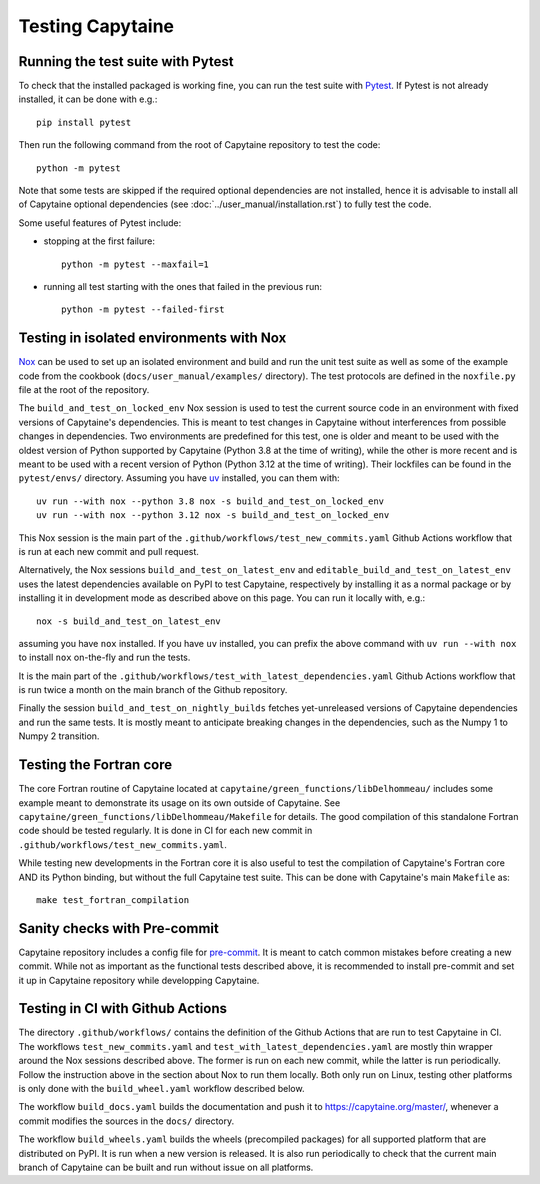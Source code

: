 
=================
Testing Capytaine
=================

Running the test suite with Pytest
----------------------------------

To check that the installed packaged is working fine, you can run the test suite with `Pytest`_.
If Pytest is not already installed, it can be done with e.g.::

    pip install pytest

Then run the following command from the root of Capytaine repository to test the code::

    python -m pytest

Note that some tests are skipped if the required optional dependencies are not
installed, hence it is advisable to install all of Capytaine optional
dependencies (see :doc:`../user_manual/installation.rst`) to fully test
the code.

Some useful features of Pytest include:

- stopping at the first failure::

   python -m pytest --maxfail=1

- running all test starting with the ones that failed in the previous run::

   python -m pytest --failed-first


.. _`Pytest`: https://docs.pytest.org/


Testing in isolated environments with Nox
-----------------------------------------

`Nox`_ can be used to set up an isolated environment
and build and run the unit test suite as well as some of the example code from
the cookbook (``docs/user_manual/examples/`` directory).
The test protocols are defined in the ``noxfile.py`` file at the root of the
repository.

.. _`Nox`: https://nox.thea.codes

The ``build_and_test_on_locked_env`` Nox session is used to test the current
source code in an environment with fixed versions of Capytaine's dependencies.
This is meant to test changes in Capytaine without interferences from possible
changes in dependencies.
Two environments are predefined for this test, one is older and meant to be
used with the oldest version of Python supported by Capytaine (Python 3.8 at
the time of writing), while the other is more recent and is meant to be used
with a recent version of Python (Python 3.12 at the time of writing).
Their lockfiles can be found in the ``pytest/envs/`` directory.
Assuming you have `uv <https://docs.astral.sh/uv/>`_ installed, you can them with::

    uv run --with nox --python 3.8 nox -s build_and_test_on_locked_env
    uv run --with nox --python 3.12 nox -s build_and_test_on_locked_env

This Nox session is the main part of the
``.github/workflows/test_new_commits.yaml`` Github Actions workflow that is run
at each new commit and pull request.

Alternatively, the Nox sessions ``build_and_test_on_latest_env`` and
``editable_build_and_test_on_latest_env`` uses the latest dependencies
available on PyPI to test Capytaine, respectively by installing it as a normal
package or by installing it in development mode as described above on this
page.
You can run it locally with, e.g.::

    nox -s build_and_test_on_latest_env

assuming you have ``nox`` installed.
If you have ``uv`` installed, you can prefix the above command with ``uv run
--with nox`` to install ``nox`` on-the-fly and run the tests.

It is the main part of the
``.github/workflows/test_with_latest_dependencies.yaml`` Github Actions workflow
that is run twice a month on the main branch of the Github repository.

Finally the session ``build_and_test_on_nightly_builds`` fetches yet-unreleased
versions of Capytaine dependencies and run the same tests. It is mostly meant
to anticipate breaking changes in the dependencies, such as the Numpy 1 to
Numpy 2 transition.


Testing the Fortran core
------------------------

The core Fortran routine of Capytaine located at
``capytaine/green_functions/libDelhommeau/`` includes some example meant to
demonstrate its usage on its own outside of Capytaine.
See ``capytaine/green_functions/libDelhommeau/Makefile`` for details.
The good compilation of this standalone Fortran code should be tested regularly.
It is done in CI for each new commit in ``.github/workflows/test_new_commits.yaml``.


While testing new developments in the Fortran core it is also useful to test
the compilation of Capytaine's Fortran core AND its Python binding, but without
the full Capytaine test suite.
This can be done with Capytaine's main ``Makefile`` as::

   make test_fortran_compilation


Sanity checks with Pre-commit
-----------------------------

Capytaine repository includes a config file for `pre-commit`_.
It is meant to catch common mistakes before creating a new commit.
While not as important as the functional tests described above, it is
recommended to install pre-commit and set it up in Capytaine repository while
developping Capytaine.

.. _`pre-commit`: https://pre-commit.com/


Testing in CI with Github Actions
---------------------------------

The directory ``.github/workflows/`` contains the definition of the Github
Actions that are run to test Capytaine in CI.
The workflows ``test_new_commits.yaml`` and
``test_with_latest_dependencies.yaml`` are mostly thin wrapper around the Nox
sessions described above.
The former is run on each new commit, while the latter is run periodically.
Follow the instruction above in the section about Nox to run them locally.
Both only run on Linux, testing other platforms is only done with the
``build_wheel.yaml`` workflow described below.

The workflow ``build_docs.yaml`` builds the documentation and push it to
`<https://capytaine.org/master/>`_, whenever a commit modifies the sources in the
``docs/`` directory.

The workflow ``build_wheels.yaml`` builds the wheels (precompiled packages) for
all supported platform that are distributed on PyPI.
It is run when a new version is released.
It is also run periodically to check that the current main branch of Capytaine
can be built and run without issue on all platforms.
